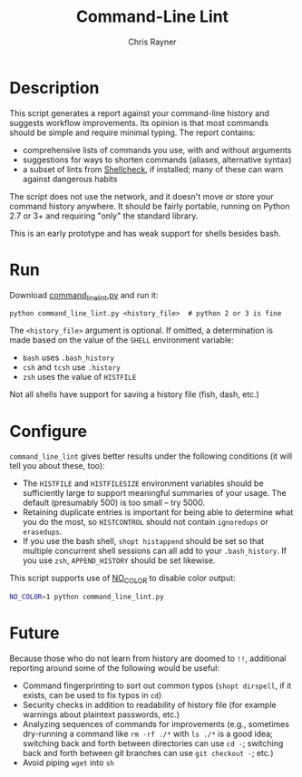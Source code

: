 #+TITLE: Command-Line Lint
#+OPTIONS: toc:3 author:t creator:nil num:nil
#+AUTHOR: Chris Rayner
#+EMAIL: dchrisrayner@gmail.com

# [[https://travis-ci.org/riscy/command_line_lint.svg?branch=master]]

[[file:img/screenshot.png]]

* Description
  This script generates a report against your command-line history and suggests
  workflow improvements.  Its opinion is that most commands should be simple and
  require minimal typing.  The report contains:

  - comprehensive lists of commands you use, with and without arguments
  - suggestions for ways to shorten commands (aliases, alternative syntax)
  - a subset of lints from [[https://www.shellcheck.net][Shellcheck]], if installed; many of these can warn
    against dangerous habits

  The script does not use the network, and it doesn't move or store your command
  history anywhere.  It should be fairly portable, running on Python 2.7 or 3+
  and requiring "only" the standard library.

  This is an early prototype and has weak support for shells besides bash.
* Run
  Download [[https://raw.githubusercontent.com/riscy/command_line_lint/master/command_line_lint.py][command_line_lint.py]] and run it:
  #+begin_src
  python command_line_lint.py <history_file>  # python 2 or 3 is fine
  #+end_src
  The =<history_file>= argument is optional.  If omitted, a determination is
  made based on the value of the =SHELL= environment variable:
  - =bash= uses =.bash_history=
  - =csh= and =tcsh= use =.history=
  - =zsh= uses the value of =HISTFILE=
  Not all shells have support for saving a history file (fish, dash, etc.)
* Configure
  =command_line_lint= gives better results under the following conditions
  (it will tell you about these, too):
  - The =HISTFILE= and =HISTFILESIZE= environment variables should be
    sufficiently large to support meaningful summaries of your usage.  The
    default (presumably 500) is too small -- try 5000.
  - Retaining duplicate entries is important for being able to determine what
    you do the most, so =HISTCONTROL= should not contain =ignoredups= or
    =erasedups=.
  - If you use the bash shell, ~shopt histappend~ should be set so that multiple
    concurrent shell sessions can all add to your =.bash_history=.  If you use
    =zsh=, ~APPEND_HISTORY~ should be set likewise.

  This script supports use of [[http://no-color.org][NO_COLOR]] to disable color output:
  #+begin_src bash
  NO_COLOR=1 python command_line_lint.py
  #+end_src

* Future
  Because those who do not learn from history are doomed to =!!=,
  additional reporting around some of the following would be useful:
  - Command fingerprinting to sort out common typos (~shopt dirspell~, if it
    exists, can be used to fix typos in =cd=)
  - Security checks in addition to readability of history file (for example
    warnings about plaintext passwords, etc.)
  - Analyzing sequences of commands for improvements (e.g., sometimes
    dry-running a command like ~rm -rf ./*~ with ~ls ./*~ is a good idea;
    switching back and forth between directories can use ~cd -~; switching
    back and forth between git branches can use ~git checkout -~; etc.)
  - Avoid piping =wget= into =sh=
